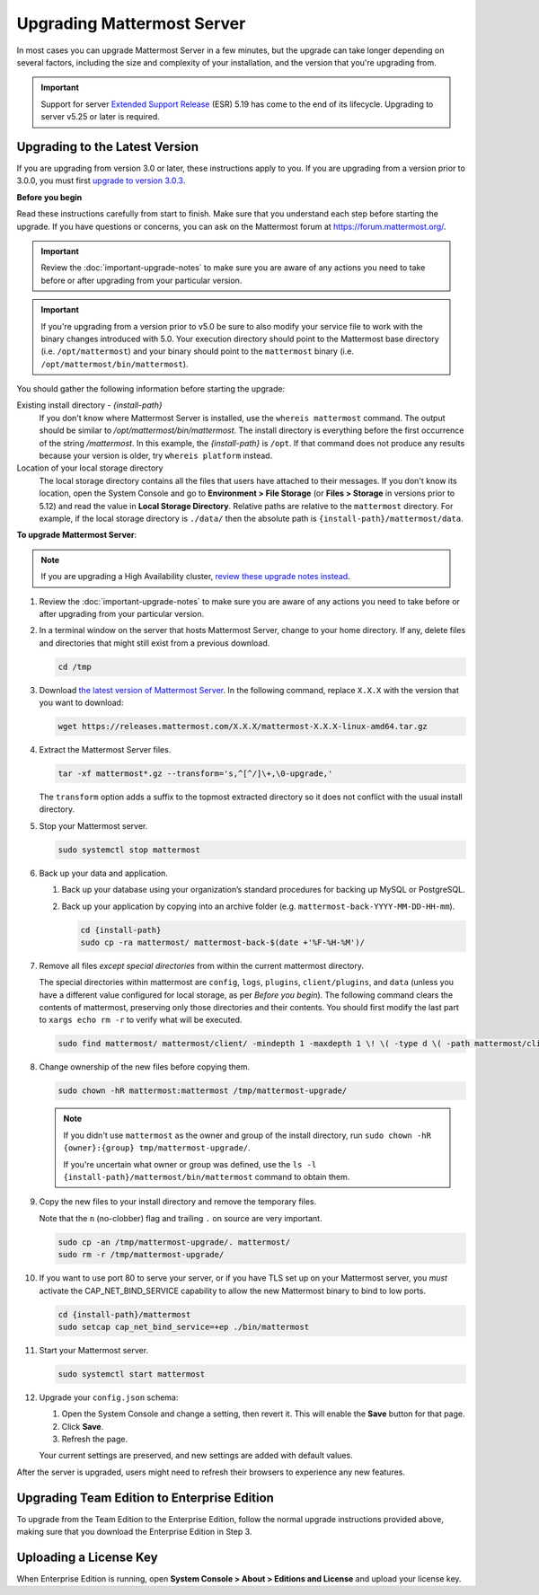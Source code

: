 Upgrading Mattermost Server
===========================

In most cases you can upgrade Mattermost Server in a few minutes, but the upgrade can take longer depending on several factors, including the size and complexity of your installation, and the version that you're upgrading from.

.. important::
  Support for server `Extended Support Release <https://docs.mattermost.com/administration/extended-support-release.html>`_ (ESR) 5.19 has come to the end of its lifecycle. Upgrading to server v5.25 or later is required.

Upgrading to the Latest Version
-------------------------------

If you are upgrading from version 3.0 or later, these instructions apply to you. If you are upgrading from a version prior to 3.0.0, you must first `upgrade to version 3.0.3 <../administration/upgrading-to-3.0.html>`__.

.. _before-you-begin:

**Before you begin**

Read these instructions carefully from start to finish. Make sure that you understand each step before starting the upgrade. If you have questions or concerns, you can ask on the Mattermost forum at https://forum.mattermost.org/.

.. important::
  Review the :doc:`important-upgrade-notes` to make sure you are aware of any actions you need to take before or after upgrading from your particular version.
  
.. important::
  If you're upgrading from a version prior to v5.0 be sure to also modify your service file to work with the binary changes introduced with 5.0. Your execution directory should point to the Mattermost base directory (i.e. ``/opt/mattermost``) and your binary should point to the ``mattermost`` binary (i.e. ``/opt/mattermost/bin/mattermost``).

You should gather the following information before starting the upgrade:

Existing install directory - *{install-path}*
  If you don't know where Mattermost Server is installed, use the ``whereis mattermost`` command. The output should be similar to */opt/mattermost/bin/mattermost*. The install directory is everything before the first occurrence of the string */mattermost*. In this example, the *{install-path}* is ``/opt``.
  If that command does not produce any results because your version is older, try ``whereis platform`` instead.
Location of your local storage directory
  The local storage directory contains all the files that users have attached to their messages. If you don't know its location, open the System Console and go to **Environment > File Storage** (or **Files > Storage** in versions prior to 5.12) and read the value in **Local Storage Directory**. Relative paths are relative to the ``mattermost`` directory. For example, if the local storage directory is ``./data/`` then the absolute path is ``{install-path}/mattermost/data``.

**To upgrade Mattermost Server**:

.. note::
  If you are upgrading a High Availability cluster, `review these upgrade notes instead <https://docs.mattermost.com/deployment/cluster.html#upgrade-guide>`__.

#. Review the :doc:`important-upgrade-notes` to make sure you are aware of any actions you need to take before or after upgrading from your particular version.

#. In a terminal window on the server that hosts Mattermost Server, change to your home directory. If any, delete files and directories that might still exist from a previous download.

   .. code-block:: sh

     cd /tmp

#. Download `the latest version of Mattermost Server <https://about.mattermost.com/download/>`__. In the following command, replace ``X.X.X`` with the version that you want to download:

   .. code-block:: sh

     wget https://releases.mattermost.com/X.X.X/mattermost-X.X.X-linux-amd64.tar.gz

#. Extract the Mattermost Server files.

   .. code-block:: sh

     tar -xf mattermost*.gz --transform='s,^[^/]\+,\0-upgrade,'
  
   The ``transform`` option adds a suffix to the topmost extracted directory so it does not conflict with the usual install directory.

#. Stop your Mattermost server.


   .. code-block:: sh

     sudo systemctl stop mattermost

#. Back up your data and application.

   #. Back up your database using your organization’s standard procedures for backing up MySQL or PostgreSQL.

   #. Back up your application by copying into an archive folder (e.g. ``mattermost-back-YYYY-MM-DD-HH-mm``).

      .. code-block:: sh

        cd {install-path}
        sudo cp -ra mattermost/ mattermost-back-$(date +'%F-%H-%M')/

#. Remove all files *except special directories* from within the current mattermost directory.

   The special directories within mattermost are ``config``, ``logs``, ``plugins``, ``client/plugins``, and ``data`` (unless you have a different value configured for local storage, as per *Before you begin*). The following command clears the contents of mattermost, preserving only those directories and their contents.
   You should first modify the last part to ``xargs echo rm -r`` to verify what will be executed.

   .. code-block:: sh

     sudo find mattermost/ mattermost/client/ -mindepth 1 -maxdepth 1 \! \( -type d \( -path mattermost/client -o -path mattermost/client/plugins -o -path mattermost/config -o -path mattermost/logs -o -path mattermost/plugins -o -path mattermost/data \) -prune \) | sort | sudo xargs rm -r
    
#. Change ownership of the new files before copying them.

   .. code-block:: sh

     sudo chown -hR mattermost:mattermost /tmp/mattermost-upgrade/
     
   .. note::
     If you didn't use ``mattermost`` as the owner and group of the install directory, run ``sudo chown -hR {owner}:{group} tmp/mattermost-upgrade/``.

     If you're uncertain what owner or group was defined, use the ``ls -l {install-path}/mattermost/bin/mattermost`` command to obtain them.

#. Copy the new files to your install directory and remove the temporary files.

   Note that the ``n`` (no-clobber) flag and trailing ``.`` on source are very important.

   .. code-block:: sh

     sudo cp -an /tmp/mattermost-upgrade/. mattermost/
     sudo rm -r /tmp/mattermost-upgrade/

#. If you want to use port 80 to serve your server, or if you have TLS set up on your Mattermost server, you *must* activate the CAP_NET_BIND_SERVICE capability to allow the new Mattermost binary to bind to low ports.

   .. code-block:: sh

     cd {install-path}/mattermost
     sudo setcap cap_net_bind_service=+ep ./bin/mattermost

#. Start your Mattermost server.


   .. code-block:: sh

     sudo systemctl start mattermost

#. Upgrade your ``config.json`` schema:

   #. Open the System Console and change a setting, then revert it. This will enable the **Save** button for that page.
   #. Click **Save**.
   #. Refresh the page.

   Your current settings are preserved, and new settings are added with default values.

After the server is upgraded, users might need to refresh their browsers to experience any new features.

Upgrading Team Edition to Enterprise Edition
--------------------------------------------

To upgrade from the Team Edition to the Enterprise Edition, follow the normal upgrade instructions provided above, making sure that you download the Enterprise Edition in Step 3.

Uploading a License Key
--------------------------

When Enterprise Edition is running, open **System Console > About > Editions and License** and upload your license key.
